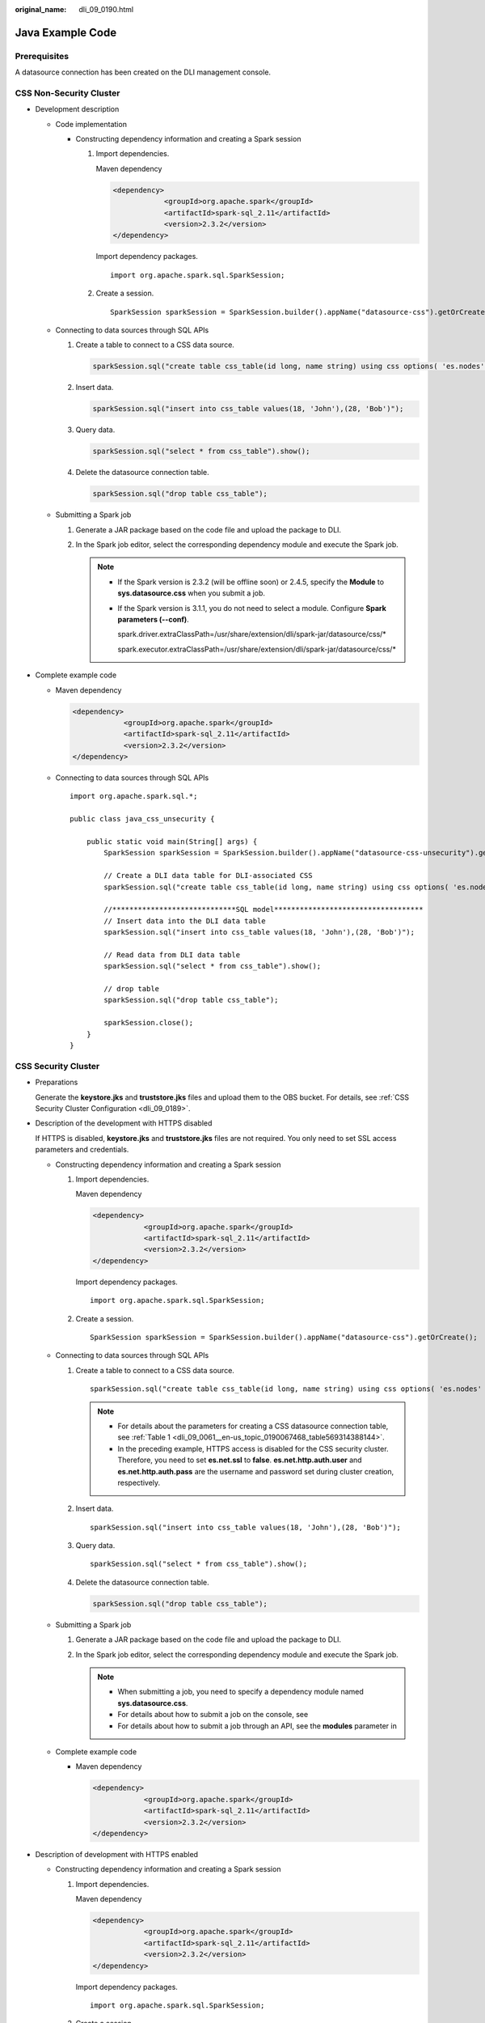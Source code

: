 :original_name: dli_09_0190.html

.. _dli_09_0190:

Java Example Code
=================

Prerequisites
-------------

A datasource connection has been created on the DLI management console.

CSS Non-Security Cluster
------------------------

-  Development description

   -  Code implementation

      -  Constructing dependency information and creating a Spark session

         #. Import dependencies.

            Maven dependency

            .. code-block::

               <dependency>
                           <groupId>org.apache.spark</groupId>
                           <artifactId>spark-sql_2.11</artifactId>
                           <version>2.3.2</version>
               </dependency>

            Import dependency packages.

            ::

               import org.apache.spark.sql.SparkSession;

         #. Create a session.

            ::

               SparkSession sparkSession = SparkSession.builder().appName("datasource-css").getOrCreate();

   -  Connecting to data sources through SQL APIs

      #. Create a table to connect to a CSS data source.

         .. code-block::

            sparkSession.sql("create table css_table(id long, name string) using css options( 'es.nodes' = '192.168.9.213:9200', 'es.nodes.wan.only' = 'true','resource' ='/mytest')");

      #. Insert data.

         .. code-block::

            sparkSession.sql("insert into css_table values(18, 'John'),(28, 'Bob')");

      #. Query data.

         .. code-block::

            sparkSession.sql("select * from css_table").show();

      #. Delete the datasource connection table.

         .. code-block::

            sparkSession.sql("drop table css_table");

   -  Submitting a Spark job

      #. Generate a JAR package based on the code file and upload the package to DLI.

      #. In the Spark job editor, select the corresponding dependency module and execute the Spark job.

         .. note::

            -  If the Spark version is 2.3.2 (will be offline soon) or 2.4.5, specify the **Module** to **sys.datasource.css** when you submit a job.

            -  If the Spark version is 3.1.1, you do not need to select a module. Configure **Spark parameters (--conf)**.

               spark.driver.extraClassPath=/usr/share/extension/dli/spark-jar/datasource/css/\*

               spark.executor.extraClassPath=/usr/share/extension/dli/spark-jar/datasource/css/\*

-  Complete example code

   -  Maven dependency

      .. code-block::

         <dependency>
                     <groupId>org.apache.spark</groupId>
                     <artifactId>spark-sql_2.11</artifactId>
                     <version>2.3.2</version>
         </dependency>

   -  Connecting to data sources through SQL APIs

      ::

         import org.apache.spark.sql.*;

         public class java_css_unsecurity {

             public static void main(String[] args) {
                 SparkSession sparkSession = SparkSession.builder().appName("datasource-css-unsecurity").getOrCreate();

                 // Create a DLI data table for DLI-associated CSS
                 sparkSession.sql("create table css_table(id long, name string) using css options( 'es.nodes' = '192.168.15.34:9200', 'es.nodes.wan.only' = 'true', 'resource' = '/mytest')");

                 //*****************************SQL model***********************************
                 // Insert data into the DLI data table
                 sparkSession.sql("insert into css_table values(18, 'John'),(28, 'Bob')");

                 // Read data from DLI data table
                 sparkSession.sql("select * from css_table").show();

                 // drop table
                 sparkSession.sql("drop table css_table");

                 sparkSession.close();
             }
         }

CSS Security Cluster
--------------------

-  Preparations

   Generate the **keystore.jks** and **truststore.jks** files and upload them to the OBS bucket. For details, see :ref:`CSS Security Cluster Configuration <dli_09_0189>`.

-  Description of the development with HTTPS disabled

   If HTTPS is disabled, **keystore.jks** and **truststore.jks** files are not required. You only need to set SSL access parameters and credentials.

   -  Constructing dependency information and creating a Spark session

      #. Import dependencies.

         Maven dependency

         .. code-block::

            <dependency>
                        <groupId>org.apache.spark</groupId>
                        <artifactId>spark-sql_2.11</artifactId>
                        <version>2.3.2</version>
            </dependency>

         Import dependency packages.

         ::

            import org.apache.spark.sql.SparkSession;

      #. Create a session.

         ::

            SparkSession sparkSession = SparkSession.builder().appName("datasource-css").getOrCreate();

   -  Connecting to data sources through SQL APIs

      #. Create a table to connect to a CSS data source.

         ::

            sparkSession.sql("create table css_table(id long, name string) using css options( 'es.nodes' = '192.168.9.213:9200', 'es.nodes.wan.only' = 'true', 'resource' = '/mytest','es.net.ssl'='false','es.net.http.auth.user'='admin','es.net.http.auth.pass'='*******')");

         .. note::

            -  For details about the parameters for creating a CSS datasource connection table, see :ref:`Table 1 <dli_09_0061__en-us_topic_0190067468_table569314388144>`.
            -  In the preceding example, HTTPS access is disabled for the CSS security cluster. Therefore, you need to set **es.net.ssl** to **false**. **es.net.http.auth.user** and **es.net.http.auth.pass** are the username and password set during cluster creation, respectively.

      #. Insert data.

         ::

            sparkSession.sql("insert into css_table values(18, 'John'),(28, 'Bob')");

      #. Query data.

         ::

            sparkSession.sql("select * from css_table").show();

      #. Delete the datasource connection table.

         .. code-block::

            sparkSession.sql("drop table css_table");

   -  Submitting a Spark job

      #. Generate a JAR package based on the code file and upload the package to DLI.

      #. In the Spark job editor, select the corresponding dependency module and execute the Spark job.

         .. note::

            -  When submitting a job, you need to specify a dependency module named **sys.datasource.css**.
            -  For details about how to submit a job on the console, see
            -  For details about how to submit a job through an API, see the **modules** parameter in

   -  Complete example code

      -  Maven dependency

         .. code-block::

            <dependency>
                        <groupId>org.apache.spark</groupId>
                        <artifactId>spark-sql_2.11</artifactId>
                        <version>2.3.2</version>
            </dependency>

-  Description of development with HTTPS enabled

   -  Constructing dependency information and creating a Spark session

      #. Import dependencies.

         Maven dependency

         .. code-block::

            <dependency>
                        <groupId>org.apache.spark</groupId>
                        <artifactId>spark-sql_2.11</artifactId>
                        <version>2.3.2</version>
            </dependency>

         Import dependency packages.

         ::

            import org.apache.spark.sql.SparkSession;

      #. Create a session.

         ::

            SparkSession sparkSession = SparkSession.builder().appName("datasource-css").getOrCreate();

   -  Connecting to data sources through SQL APIs

      #. Create a table to connect to a CSS data source.

         ::

            sparkSession.sql("create table css_table(id long, name string) using css options( 'es.nodes' = '192.168.13.189:9200', 'es.nodes.wan.only' = 'true', 'resource' = '/mytest','es.net.ssl'='true','es.net.ssl.keystore.location' = 'obs://Bucket name/Address/transport-keystore.jks','es.net.ssl.keystore.pass' = '**',
            'es.net.ssl.truststore.location'='obs://Bucket name/Address/truststore.jks,
            'es.net.ssl.truststore.pass'='***','es.net.http.auth.user'='admin','es.net.http.auth.pass'='**')");

         .. note::

            For details about the parameters for creating a CSS datasource connection table, see :ref:`Table 1 <dli_09_0061__en-us_topic_0190067468_table569314388144>`.

      #. Insert data.

         ::

            sparkSession.sql("insert into css_table values(18, 'John'),(28, 'Bob')");

      #. Query data.

         ::

            sparkSession.sql("select * from css_table").show();

      #. Delete the datasource connection table.

         .. code-block::

            sparkSession.sql("drop table css_table");

   -  Submitting a Spark job

      #. Generate a JAR package based on the code file and upload the package to DLI.

      #. If HTTPS access is enabled, you need to upload the dependency file **hadoop-site.xml** when creating a Spark job. The content of the **hadoop-site.xml** file is as follows:

         .. code-block::

            <?xml version="1.0" encoding="UTF-8"?>
            <?xml-stylesheet type="text/xsl" href="configuration.xsl"?>
            <!--
              Licensed under the Apache License, Version 2.0 (the "License");
              you may not use this file except in compliance with the License.
              You may obtain a copy of the License at

                http://www.apache.org/licenses/LICENSE-2.0

              Unless required by applicable law or agreed to in writing, software
              distributed under the License is distributed on an "AS IS" BASIS,
              WITHOUT WARRANTIES OR CONDITIONS OF ANY KIND, either express or implied.
              See the License for the specific language governing permissions and
              limitations under the License. See accompanying LICENSE file.
            -->

            <!-- Put site-specific property overrides in this file. -->

            <configuration>
            <property>
                <name>fs.obs.bucket.Bucket name.access.key</name>
                <value>AK</value>
              </property>
            <property>
                <name>fs.obs.bucket.Bucket name.secret.key </name>
                <value>SK</value>
              </property>
            </configuration>

         .. note::

            **<name>fs.obs.bucket.\ Bucket name.access.key</name>** is used to better locate the bucket address. The bucket name is the name of the bucket where the **keystore.jks** and **truststore.jks** files are stored.

      #. In the Spark job editor, select the corresponding dependency module and execute the Spark job.

         .. note::

            -  When submitting a job, you need to specify a dependency module named **sys.datasource.css**.
            -  For details about how to submit a job on the console, see
            -  For details about how to submit a job through an API, see the **modules** parameter in

   -  Complete example code

      -  Maven dependency

         .. code-block::

            <dependency>
                        <groupId>org.apache.spark</groupId>
                        <artifactId>spark-sql_2.11</artifactId>
                        <version>2.3.2</version>
            </dependency>

      -  Connecting to data sources through SQL APIs

         ::

            import org.apache.spark.sql.SparkSession;

            public class java_css_security_httpson {
                public static void main(String[] args) {
                    SparkSession sparkSession = SparkSession.builder().appName("datasource-css").getOrCreate();

                    // Create a DLI data table for DLI-associated CSS
                    sparkSession.sql("create table css_table(id long, name string) using css options( 'es.nodes' = '192.168.13.189:9200', 'es.nodes.wan.only' = 'true', 'resource' = '/mytest','es.net.ssl'='true','es.net.ssl.keystore.location' = 'obs://Bucket name/Address/transport-keystore.jks','es.net.ssl.keystore.pass' = '**','es.net.ssl.truststore.location'='obs://Bucket name/Address/truststore.jks','es.net.ssl.truststore.pass'='**','es.net.http.auth.user'='admin','es.net.http.auth.pass'='**')");

                    //*****************************SQL model***********************************
                    // Insert data into the DLI data table
                    sparkSession.sql("insert into css_table values(34, 'Yuan'),(28, 'Kids')");

                    // Read data from DLI data table
                    sparkSession.sql("select * from css_table").show();

                    // drop table
                    sparkSession.sql("drop table css_table");

                    sparkSession.close();
                }
            }
